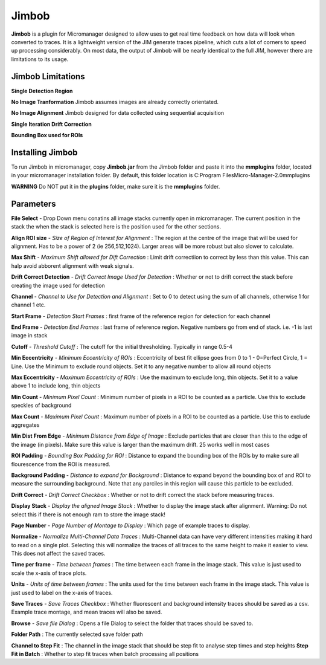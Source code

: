 Jimbob
======

**Jimbob** is a plugin for Micromanager designed to allow uses to get real time feedback on how data will look when converted to traces. It is a lightweight version of the JIM generate traces pipeline, which cuts a lot of corners to speed up processing considerably. On most data, the output of Jimbob will be nearly identical to the full JIM, however there are limitations to its usage.

Jimbob Limitations
------------------

**Single Detection Region**

**No Image Tranformation** Jimbob assumes images are already correctly orientated. 

**No Image Alignment** Jimbob designed for data collected using sequential acquisition

**Single Iteration Drift Correction**

**Bounding Box used for ROIs**




Installing Jimbob
-----------------

To run Jimbob in micromanager, copy **Jimbob.jar** from the Jimbob folder and paste it into the **mmplugins** folder, located in your micromanager installation folder. By default, this folder location is C:\Program Files\Micro-Manager-2.0\mmplugins

**WARNING** Do NOT put it in the **plugins** folder, make sure it is the **mmplugins** folder.

Parameters
----------

**File Select** - Drop Down menu conatins all image stacks currently open in micromanager. The current position in the stack the when the stack is selected here is the position used for the other sections.

**Align ROI size** - *Size of Region of Interest for Alignment* : The region at the centre of the image that will be used for alignment. Has to be a power of 2 (ie 256,512,1024). Larger areas will be more robust but also slower to calculate.

**Max Shift** - *Maximum Shift allowed for Dift Correction* : Limit drift correctiion to correct by less than this value. This can halp avoid abborent alignment with weak signals.

**Drift Correct Detection** - *Drift Correct Image Used for Detection* : Whether or not to drift correct the stack before creating the image used for detection

**Channel** - *Channel to Use for Detection and Alignment* : Set to 0 to detect using the sum of all channels, otherwise 1 for channel 1 etc.

**Start Frame** - *Detection Start Frames* : first frame of the reference region for detection for each channel

**End Frame** - *Detection End Frames* : last frame of reference region. Negative numbers go from end of stack. i.e. -1 is last image in stack




**Cutoff** - *Threshold Cutoff* :  The cutoff for the initial thresholding. Typically in range 0.5-4

**Min Eccentricity** - *Minimum Eccentricity of ROIs* : Eccentricity of best fit ellipse goes from 0 to 1 - 0=Perfect Circle, 1 = Line. Use the Minimum to exclude round objects. Set it to any negative number to allow all round objects

**Max Eccentricity** - *Maximum Eccentricity of ROIs* : Use the maximum to exclude long, thin objects. Set it to a value above 1 to include long, thin objects  

**Min Count** - *Minimum Pixel Count* : Minimum number of pixels in a ROI to be counted as a particle. Use this to exclude speckles of background

**Max Count** - *Maximum Pixel Count* : Maximum number of pixels in a ROI to be counted as a particle. Use this to exclude aggregates

**Min Dist From Edge** - *Minimum Distance from Edge of Image* : Exclude particles that are closer than this to the edge of the image (in pixels). Make sure this value is larger than the maximum drift. 25 works well in most cases

**ROI Padding** - *Bounding Box Padding for ROI* : Distance to expand the bounding box of the ROIs by to make sure all flourescence from the ROI is measured.

**Background Padding** - *Distance to expand for Background* : Distance to expand beyond the bounding box of and ROI to measure the surrounding background. Note that any parciles in this region will cause this particle to be excluded.




**Drift Correct** - *Drift Correct Checkbox* : Whether or not to drift correct the stack before measuring traces. 

**Display Stack** - *Display the aligned Image Stack* : Whether to display the image stack after alignment. Warning: Do not select this if there is not enough ram to store the image stack!

**Page Number** - *Page Number of Montage to Display* : Which page of example traces to display.

**Normalize** - *Normalize Multi-Channel Data Traces* : Multi-Channel data can have very different intensities making it hard to read on a single plot. Selecting this will normalize the traces of all traces to the same height to make it easier to view. This does not affect the saved traces.

**Time per frame** - *Time between frames* : The time between each frame in the image stack. This value is just used to scale the x-axis of trace plots.

**Units** - *Units of time between frames* : The units used for the time between each frame in the image stack. This value is just used to label on the x-axis of traces.

**Save Traces** - *Save Traces Checkbox* : Whether fluorescent and background intensity traces should be saved as a csv. Example trace montage, and mean traces will also be saved.

**Browse** - *Save file Dialog* : Opens a file Dialog to select the folder that traces should be saved to.

**Folder Path** : The currently selected save folder path


**Channel to Step Fit** : The channel in the image stack that should be step fit to analyse step times and step heights
**Step Fit in Batch** : Whether to step fit traces when batch processing all positions
